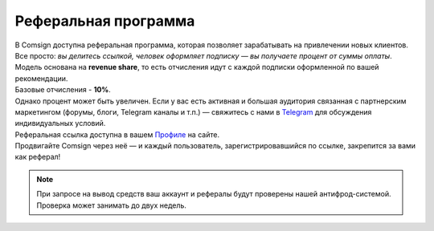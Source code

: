 =====================
Реферальная программа
=====================

| В Comsign доступна реферальная программа, которая позволяет зарабатывать на привлечении новых клиентов. Все просто: *вы делитесь ссылкой, человек оформляет подписку — вы получаете процент от суммы оплаты*. 
| Модель основана на **revenue share**, то есть отчисления идут с каждой подписки оформленной по вашей рекомендации.

| Базовые отчисления - **10%**.
| Однако процент может быть увеличен. Если у вас есть активная и большая аудитория связанная с партнерским маркетингом (форумы, блоги, Telegram каналы и т.п.) — свяжитесь с нами в `Telegram <https://t.me/comsign_support>`_ для обсуждения индивидуальных условий.

| Реферальная ссылка доступна в вашем `Профиле <https://clients.comsign.io/profile>`_ на сайте.
| Продвигайте Comsign через неё — и каждый пользователь, зарегистрировавшийся по ссылке, закрепится за вами как реферал!

.. note::
 | При запросе на вывод средств ваш аккаунт и рефералы будут проверены нашей антифрод-системой.
 | Проверка может занимать до двух недель.